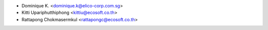 * Dominique K. <dominique.k@elico-corp.com.sg>
* Kitti Upariphutthiphong <kittiu@ecosoft.co.th>
* Rattapong Chokmasermkul <rattapongc@ecosoft.co.th>
